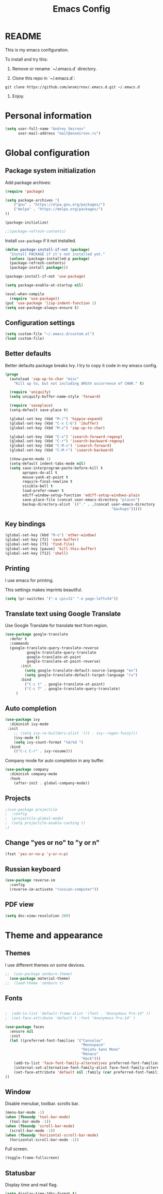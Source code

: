 

#+TITLE: Emacs Config
#+INFOJS_OPT: view:t toc:t ltoc:t mouse:underline buttons:0 path:https://www.linux.org.ru/tango/combined.css
#+HTML_HEAD: <link rel="stylesheet" type="text/css" href="http://www.pirilampo.org/styles/readtheorg/css/htmlize.css"/>
#+HTML_HEAD: <link rel="stylesheet" type="text/css" href="http://www.pirilampo.org/styles/readtheorg/css/readtheorg.css"/>

* README

This is my emacs configuration.

To install and try this:

1.  Remove or rename `~/.emacs.d` directory.

2.  Clone this repo in `~/.emacs.d`:

#+BEGIN_SRC 
git clone https://github.com/ansmirnov/.emacs.d.git ~/.emacs.d
#+END_SRC    
    
3. Enjoy.


* Personal information

#+BEGIN_SRC emacs-lisp :tangle yes
(setq user-full-name "Andrey Smirnov"
      user-mail-address "mail@ansmirnov.ru")
#+END_SRC
  

* Global configuration

** Package system initialization

Add package archives:

#+begin_src emacs-lisp :tangle yes
  (require 'package)

  (setq package-archives '(
      ("gnu" . "https://elpa.gnu.org/packages/")
      ("melpa" . "https://melpa.org/packages/")
  ))

  (package-initialize)

  ;;(package-refresh-contents)
#+end_src

Install =use-package= if it not installed.

#+begin_src emacs-lisp :tangle yes
  (defun package-install-if-not (package)
    "Install PACKAGE if it's not installed yet."
    (unless (package-installed-p package)
    (package-refresh-contents)
    (package-install package)))

  (package-install-if-not 'use-package)

  (setq package-enable-at-startup nil)

  (eval-when-compile
    (require 'use-package))
  (put 'use-package 'lisp-indent-function 1)
  (setq use-package-always-ensure t)
#+end_src


** Configuration settings

#+BEGIN_SRC emacs-lisp :tangle yes
(setq custom-file "~/.emacs.d/custom.el")
(load custom-file)
#+END_SRC


** Better defaults

Better defaults package breaks Ivy. I try to copy it code in my emacs config.

#+BEGIN_SRC emacs-lisp :tangle yes
(progn
  (autoload 'zap-up-to-char "misc"
    "Kill up to, but not including ARGth occurrence of CHAR." t)

  (require 'uniquify)
  (setq uniquify-buffer-name-style 'forward)

  (require 'saveplace)
  (setq-default save-place t)

  (global-set-key (kbd "M-/") 'hippie-expand)
  (global-set-key (kbd "C-x C-b") 'ibuffer)
  (global-set-key (kbd "M-z") 'zap-up-to-char)

  (global-set-key (kbd "C-s") 'isearch-forward-regexp)
  (global-set-key (kbd "C-r") 'isearch-backward-regexp)
  (global-set-key (kbd "C-M-s") 'isearch-forward)
  (global-set-key (kbd "C-M-r") 'isearch-backward)

  (show-paren-mode 1)
  (setq-default indent-tabs-mode nil)
  (setq save-interprogram-paste-before-kill t
        apropos-do-all t
        mouse-yank-at-point t
        require-final-newline t
        visible-bell t
        load-prefer-newer t
        ediff-window-setup-function 'ediff-setup-windows-plain
        save-place-file (concat user-emacs-directory "places")
        backup-directory-alist `(("." . ,(concat user-emacs-directory
                                                 "backups")))))

#+END_SRC


** Key bindings

#+begin_src emacs-lisp :tangle yes
  (global-set-key (kbd "M-o") 'other-window)
  (global-set-key [f2] 'save-buffer)
  (global-set-key [f3] 'find-file)
  (global-set-key [pause] 'kill-this-buffer)
  (global-set-key [f12] 'shell) 
#+end_src


** Printing

I use emacs for printing.

This settings makes imprints beautiful.

#+begin_src emacs-lisp :tangle yes
  (setq lpr-switches '("-o cpi=11" "-o page-left=54"))
#+end_src


** Translate text using Google Translate

Use Google Translate for translate text from region.

#+begin_src emacs-lisp :tangle yes
  (use-package google-translate
    :defer t
    :commands 
    (google-translate-query-translate-reverse
            google-translate-query-translate
            google-translate-at-point
            google-translate-at-point-reverse)
         :init
           (setq google-translate-default-source-language "en")
           (setq google-translate-default-target-language "ru")
         :bind
           ("C-c t" . google-translate-at-point)
           ("C-c T" . google-translate-query-translate)
       )
   #+end_src


** Auto completion

#+begin_src emacs-lisp :tangle yes
  (use-package ivy
    :diminish ivy-mode
   :init
      ;; (setq ivy-re-builders-alist '((t . ivy--regex-fuzzy)))
      (ivy-mode t)
      (setq ivy-count-format "%d/%d ")
    :bind
      (("C-c C-r" . ivy-resume)))
#+end_src

Company mode for auto completion in any buffer.

#+begin_src emacs-lisp :tangle yes
(use-package company
  :diminish company-mode
  :hook
    (after-init . global-company-mode))
#+end_src


** Projects

#+BEGIN_SRC emacs-lisp :tangle yes
;(use-package projectile
;  :config
;  (projectile-global-mode)
;  (setq projectile-enable-caching t)
;)
#+END_SRC


** Change "yes or no" to "y or n"

#+BEGIN_SRC emacs-lisp :tangle yes
(fset 'yes-or-no-p 'y-or-n-p)
#+END_SRC


** Russian keyboard

#+BEGIN_SRC emacs-lisp :tangle yes
(use-package reverse-im
  :config
  (reverse-im-activate "russian-computer"))
#+END_SRC


** PDF view

#+BEGIN_SRC emacs-lisp :tangle yes
(setq doc-view-resolution 200)
#+END_SRC

* Theme and appearance

** Themes

I use different themes on some devices.

#+begin_src emacs-lisp :tangle yes
;;  (use-package zenburn-theme)
  (use-package material-theme)
;;  (load-theme 'zenburn t)
#+end_src

** Fonts


#+begin_src emacs-lisp :tangle yes

;  (add-to-list 'default-frame-alist '(font . "Anonymous Pro-14" ))
;  (set-face-attribute 'default t :font "Anonymous Pro-14" )

(use-package faces
  :ensure nil
  :init
  (let ((preferred-font-families '("Consolas"
                                   "Monospace"
                                   "DejaVu Sans Mono"
                                   "Monaco"
                                   "Hack")))
    (add-to-list 'face-font-family-alternatives preferred-font-families)
    (internal-set-alternative-font-family-alist face-font-family-alternatives)
    (set-face-attribute 'default nil :family (car preferred-font-families) :weight 'regular :width 'semi-condensed :height 140)
))

#+end_src

** Window

Disable menubar, toolbar. scrolls bar.

#+begin_src emacs-lisp :tangle yes
  (menu-bar-mode -1)
  (when (fboundp 'tool-bar-mode)
    (tool-bar-mode -1))
  (when (fboundp 'scroll-bar-mode)
    (scroll-bar-mode -1))
  (when (fboundp 'horizontal-scroll-bar-mode)
    (horizontal-scroll-bar-mode -1))
#+end_src

Full screen.

#+BEGIN_SRC emacs-lisp :tangle yes
  (toggle-frame-fullscreen)
#+END_SRC

** Statusbar

Display time and mail flag.

#+BEGIN_SRC emacs-lisp :tangle yes
(setq display-time-24hr-format t)
(display-time)
#+END_SRC

Display laptop battery status.

#+BEGIN_SRC emacs-lisp :tangle yes
(display-battery-mode t)
#+END_SRC

Powerline

#+BEGIN_SRC emacs-lisp :tangle yes
(use-package powerline
:config
(powerline-default-theme)
)
#+END_SRC

Lines below are draft.

;;  #+begin_src emacs-lisp :tangle yes
;;    (add-to-list 'default-frame-alist '(font . "DejaVu Sans Mono-13" ))
;;    (set-face-attribute 'default t :font "DejaVu Sans Mono-13" )
;;  #+end_src


** All the icons

#+BEGIN_SRC emacs-lisp :tangle yes
(use-package all-the-icons
  :config
  (add-to-list
   'all-the-icons-mode-icon-alist
   '(package-menu-mode all-the-icons-octicon "package" :v-adjust 0.0)))


(use-package all-the-icons-dired
  :hook
  (dired-mode . all-the-icons-dired-mode))
#+END_SRC

* Programming

** Common tools

Code for backlighting of pairwise brackets.

Electric pair mode will automatically add closing brackets.

#+begin_src emacs-lisp :tangle yes
  (show-paren-mode t) 
  (electric-pair-mode t)
#+end_src

Magit install.

#+begin_src emacs-lisp :tangle yes
  (use-package magit
    :bind 
  ("M-m" . magit) )
  
  (use-package magit-lfs
     :ensure t
     :pin melpa)

  (use-package magit-annex)

#+end_src

SSH install.

#+begin_src emacs-lisp :tangle yes
  (use-package ssh)
#+end_src

Flycheck install.

#+begin_src emacs-lisp :tangle yes
(use-package flycheck
  :ensure t
  :hook
    (prog-mode . flycheck-mode)
)
#+end_src



** Python

Add anaconda venv.

#+BEGIN_SRC emacs-lisp :tangle yes
(setq python "~/anaconda3/bin/python")

(setenv "PATH" (concat (getenv "PATH") "~/anaconda3/bin/"))
(setq exec-path (append exec-path '("~/anaconda3/bin/")))
(setq python-shell-interpreter python)
#+END_SRC

Install elpy.

#+BEGIN_SRC emacs-lisp :tangle yes
(use-package elpy
:config
  (setq elpy-rpc-python-command "~/anaconda3/bin/python")
:hook
  (python-mode . elpy-mode)
)
#+END_SRC


** PHP

#+begin_src emacs-lisp :tangle yes
  (use-package php-mode)
#+end_src


* Documentation

Add markdown support.

#+begin_src emacs-lisp :tangle yes
  (use-package markdown-mode
    :ensure t
    :commands (markdown-mode gfm-mode)
    :mode (("README\\.md\\'" . gfm-mode)
      ("\\.md\\'" . markdown-mode)
      ("\\.markdown\\'" . markdown-mode))
    :init (setq markdown-command "multimarkdown"))
#+end_src


* Org mode

** Setup org files

#+BEGIN_SRC emacs-lisp :tangle yes
(setq org-directory "~/as")
(setq org-default-notes-file (concat org-directory "/inbox.org"))
#+END_SRC

** Refile

#+BEGIN_SRC emacs-lisp :tangle yes
(setq org-refile-use-outline-path t)
(setq org-refile-targets
      '((org-agenda-files . (:maxlevel . 4))))
(setq org-outline-path-complete-in-steps nil)
#+END_SRC

** Global key bindings

#+BEGIN_SRC emacs-lisp :tangle yes
(global-set-key (kbd "C-c c") 'org-capture)
#+END_SRC

** Org babel

To fast adding code blocks in emacs config.

#+BEGIN_SRC emacs-lisp :tangle yes
  (add-to-list 'org-structure-template-alist
  (list "el" "#+BEGIN_SRC emacs-lisp :tangle yes\n?\n#+END_SRC" "<src lang=\"?\">\n\n</src>")
  )
#+END_SRC

IPython support.

#+BEGIN_SRC emacs-lisp :tangle yes
(setq ob-ipython-command "~/anaconda3/bin/jupyter") 

(use-package ob-ipython)

(org-babel-do-load-languages
 'org-babel-load-languages
 '((emacs-lisp . t)
   (python . t)
   (ipython . t)
   (sh . t)
))
#+END_SRC

** GTD Settings

TODO keywords

#+BEGIN_SRC emacs-lisp :tangle yes
(setq org-todo-keywords '((sequence "TODO" "REVIEW" "DONE")))
#+END_SRC




** Org board

#+BEGIN_SRC emacs-lisp :tangle yes
(use-package org-board)
#+END_SRC

* EXWM

** EXWM packages and settings

Require packages.

#+BEGIN_SRC emacs-lisp :tangle yes
  (use-package exwm)
#+END_SRC

Config. Copied from default  

#+BEGIN_SRC emacs-lisp :tangle yes
(require 'exwm-config)

(defun my/exwm-config ()
  "Default configuration of EXWM."
  ;; Set the initial workspace number.
  (setq exwm-workspace-number 4)
  ;; Make class name the buffer name
  (add-hook 'exwm-update-class-hook
            (lambda ()
              (exwm-workspace-rename-buffer exwm-class-name)))
  ;; 's-r': Reset
  (exwm-input-set-key (kbd "s-r") #'exwm-reset)
  ;; 's-w': Switch workspace
  (exwm-input-set-key (kbd "s-w") #'exwm-workspace-switch)
  ;; 's-N': Switch to certain workspace
  (dotimes (i 10)
    (exwm-input-set-key (kbd (format "s-%d" i))
                        `(lambda ()
                           (interactive)
                           (exwm-workspace-switch-create ,i))))
  ;; 's-&': Launch application
  (exwm-input-set-key (kbd "s-&")
                      (lambda (command)
                        (interactive (list (read-shell-command "$ ")))
                        (start-process-shell-command command nil command)))
  ;; Line-editing shortcuts
  (setq exwm-input-simulation-keys
        '(([?\C-b] . [left])
          ([?\C-f] . [right])
          ([?\C-p] . [up])
          ([?\C-n] . [down])
          ([?\C-a] . [home])
          ([?\C-e] . [end])
          ([?\M-v] . [prior])
          ([?\C-v] . [next])
          ([?\C-d] . [delete])
          ([?\C-k] . [S-end delete])))
  ;; Enable EXWM
  (exwm-enable)
  ;; Configure Ido
 ;; (exwm-config-ido)
  ;; Other configurations
  (exwm-config-misc))

(defun exwm-rename-buffer ()
  (interactive)
  (exwm-workspace-rename-buffer
   (concat exwm-class-name ":"
           (if (<= (length exwm-title) 50) exwm-title
             (concat (substring exwm-title 0 49) "...")))))

;; Add these hooks in a suitable place (e.g., as done in exwm-config-default)
(add-hook 'exwm-update-class-hook 'exwm-rename-buffer)
(add-hook 'exwm-update-title-hook 'exwm-rename-buffer)

#+END_SRC

Apply settings.

#+BEGIN_SRC emacs-lisp :tangle yes
(my/exwm-config)
#+END_SRC


** XOrg configuration


#+BEGIN_SRC sh :tangle test
test
#+END_SRC

* Email

#+BEGIN_SRC emacs-lisp :tangle yes
(add-to-list 'load-path "/usr/local/share/emacs/site-lisp/mu4e")
(require 'mu4e)
(setq
  mu4e-maildir       "~/ASMail"   ;; top-level Maildir
  mu4e-sent-folder   "/Sent"       ;; folder for sent messages
  mu4e-drafts-folder "/Drafts"     ;; unfinished messages
  mu4e-trash-folder  "/Trash"      ;; trashed messages
  mu4e-refile-folder "/Archive")   ;; saved messages

(setq mu4e-get-mail-command "offlineimap")

(require 'smtpmail)

(setq message-send-mail-function 'smtpmail-send-it
      starttls-use-gnutls t
      smtpmail-starttls-credentials
      '(("smtp.yandex.ru" 465 nil nil))
      smtpmail-auth-credentials "~/authinfo"
      smtpmail-default-smtp-server "smtp.yandex.ru"
      smtpmail-smtp-server "smtp.yandex.ru"
      smtpmail-stream-type  'ssl
      smtpmail-smtp-service 465
      smtpmail-debug-info t
      smptmail-debug-verp t
)

#+END_SRC


